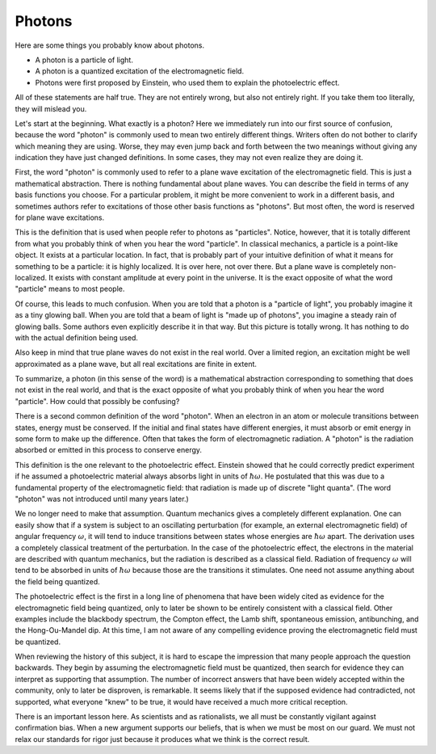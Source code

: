 Photons
=======

Here are some things you probably know about photons.

- A photon is a particle of light.
- A photon is a quantized excitation of the electromagnetic field.
- Photons were first proposed by Einstein, who used them to explain the photoelectric effect.

All of these statements are half true.  They are not entirely wrong, but also not entirely right.  If you take them too
literally, they will mislead you.

Let's start at the beginning.  What exactly is a photon?  Here we immediately run into our first source of confusion,
because the word "photon" is commonly used to mean two entirely different things.  Writers often do not bother to
clarify which meaning they are using.  Worse, they may even jump back and forth between the two meanings without giving
any indication they have just changed definitions.  In some cases, they may not even realize they are doing it.

First, the word "photon" is commonly used to refer to a plane wave excitation of the electromagnetic field.  This is
just a mathematical abstraction.  There is nothing fundamental about plane waves.  You can describe the field in terms
of any basis functions you choose.  For a particular problem, it might be more convenient to work in a different basis,
and sometimes authors refer to excitations of those other basis functions as "photons".  But most often, the word is
reserved for plane wave excitations.

This is the definition that is used when people refer to photons as "particles".  Notice, however, that it is totally
different from what you probably think of when you hear the word "particle".  In classical mechanics, a particle is a
point-like object.  It exists at a particular location.  In fact, that is probably part of your intuitive definition of
what it means for something to be a particle: it is highly localized.  It is over here, not over there.  But a plane
wave is completely non-localized.  It exists with constant amplitude at every point in the universe.  It is the exact
opposite of what the word "particle" means to most people.

Of course, this leads to much confusion.  When you are told that a photon is a "particle of light", you probably imagine
it as a tiny glowing ball.  When you are told that a beam of light is "made up of photons", you imagine a steady rain of
glowing balls.  Some authors even explicitly describe it in that way.  But this picture is totally wrong.  It has
nothing to do with the actual definition being used.

Also keep in mind that true plane waves do not exist in the real world.  Over a limited region, an excitation might be
well approximated as a plane wave, but all real excitations are finite in extent.

To summarize, a photon (in this sense of the word) is a mathematical abstraction corresponding to something that does
not exist in the real world, and that is the exact opposite of what you probably think of when you hear the word
"particle".  How could that possibly be confusing?

There is a second common definition of the word "photon".  When an electron in an atom or molecule transitions between
states, energy must be conserved.  If the initial and final states have different energies, it must absorb or emit
energy in some form to make up the difference.  Often that takes the form of electromagnetic radiation.  A "photon" is
the radiation absorbed or emitted in this process to conserve energy.

This definition is the one relevant to the photoelectric effect.  Einstein showed that he could correctly predict
experiment if he assumed a photoelectric material always absorbs light in units of :math:`\hbar \omega`.  He postulated
that this was due to a fundamental property of the electromagnetic field: that radiation is made up of discrete "light
quanta".  (The word "photon" was not introduced until many years later.)

We no longer need to make that assumption.  Quantum mechanics gives a completely different explanation.  One can easily
show that if a system is subject to an oscillating perturbation (for example, an external electromagnetic field) of
angular frequency :math:`\omega`, it will tend to induce transitions between states whose energies are
:math:`\hbar \omega` apart.  The derivation uses a completely classical treatment of the perturbation.  In the case of
the photoelectric effect, the electrons in the material are described with quantum mechanics, but the radiation is
described as a classical field.  Radiation of frequency :math:`\omega` will tend to be absorbed in units of
:math:`\hbar \omega` because those are the transitions it stimulates.  One need not assume anything about the field
being quantized.

The photoelectric effect is the first in a long line of phenomena that have been widely cited as evidence for the
electromagnetic field being quantized, only to later be shown to be entirely consistent with a classical field.
Other examples include the blackbody spectrum, the Compton effect, the Lamb shift, spontaneous emission, antibunching,
and the Hong-Ou-Mandel dip.  At this time, I am not aware of any compelling evidence proving the electromagnetic field
must be quantized.

When reviewing the history of this subject, it is hard to escape the impression that many people approach the question
backwards.  They begin by assuming the electromagnetic field must be quantized, then search for evidence they can
interpret as supporting that assumption.  The number of incorrect answers that have been widely accepted within the
community, only to later be disproven, is remarkable.  It seems likely that if the supposed evidence had contradicted,
not supported, what everyone "knew" to be true, it would have received a much more critical reception.

There is an important lesson here.  As scientists and as rationalists, we all must be constantly vigilant against
confirmation bias.  When a new argument supports our beliefs, that is when we must be most on our guard.  We must not
relax our standards for rigor just because it produces what we think is the correct result.